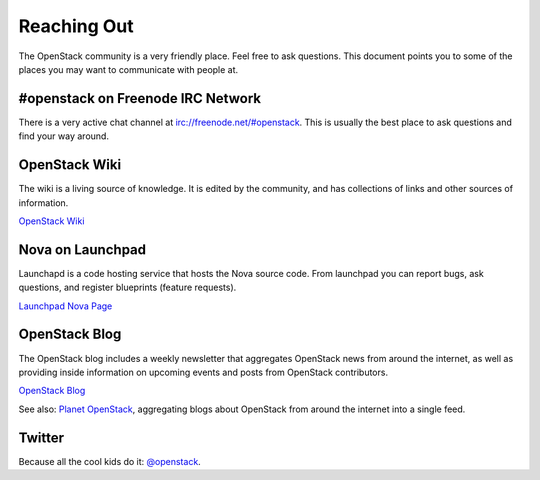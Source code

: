 ..
      Copyright 2010 United States Government as represented by the
      Administrator of the National Aeronautics and Space Administration. 
      All Rights Reserved.

      Licensed under the Apache License, Version 2.0 (the "License"); you may
      not use this file except in compliance with the License. You may obtain
      a copy of the License at

          http://www.apache.org/licenses/LICENSE-2.0

      Unless required by applicable law or agreed to in writing, software
      distributed under the License is distributed on an "AS IS" BASIS, WITHOUT
      WARRANTIES OR CONDITIONS OF ANY KIND, either express or implied. See the
      License for the specific language governing permissions and limitations
      under the License.

Reaching Out
============

The OpenStack community is a very friendly place.  Feel free to ask questions.
This document points you to some of the places you may want to communicate
with people at.


#openstack on Freenode IRC Network
----------------------------------

There is a very active chat channel at `<irc://freenode.net/#openstack>`_.  This
is usually the best place to ask questions and find your way around.

OpenStack Wiki
--------------

The wiki is a living source of knowledge.  It is edited by the community, and
has collections of links and other sources of information.

`OpenStack Wiki <http://wiki.openstack.org/>`_

Nova on Launchpad
-----------------

Launchapd is a code hosting service that hosts the Nova source code.  From
launchpad you can report bugs, ask questions, and register blueprints (feature
requests).

`Launchpad Nova Page <http://launchpad.net/nova>`_

OpenStack Blog
--------------

The OpenStack blog includes a weekly newsletter that aggregates OpenStack news
from around the internet, as well as providing inside information on upcoming
events and posts from OpenStack contributors.

`OpenStack Blog <http://openstack.org/blog>`_

See also: `Planet OpenStack <http://planet.openstack.org/>`_, aggregating blogs
about OpenStack from around the internet into a single feed.

Twitter
-------

Because all the cool kids do it: `@openstack <http://twitter.com/openstack>`_.

